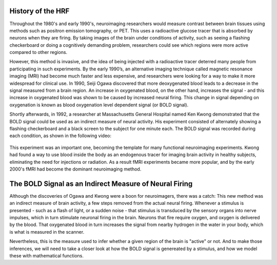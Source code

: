 .. 02_Stats_HRF_History.rst

History of the HRF
*********

Throughout the 1980's and early 1990's, neuroimaging researchers would measure contrast between brain tissues using methods such as positron emission tomography, or PET. This uses a radioactive glucose tracer that is absorbed by neurons when they are firing. By taking images of the brain under conditions of activity, such as seeing a flashing checkerboard or doing a cognitively demanding problem, researchers could see which regions were more active compared to other regions.

However, this method is invasive, and the idea of being injected with a radioactive tracer deterred many people from participating in such experiments. By the early 1990’s, an alternative imaging technique called magnetic resonance imaging (MRI) had become much faster and less expensive, and researchers were looking for a way to make it more widespread for clinical use. In 1990, Seiji Ogawa discovered that more deoxygenated blood leads to a decrease in the signal measured from a brain region. An increase in oxygenated blood, on the other hand, increases the signal - and this increase in oxygenated blood was shown to be caused by increased neural firing. This change in signal depending on oxygenation is known as blood oxygenation level dependent signal (or BOLD signal).

Shortly afterwards, in 1992, a researcher at Massachusetts General Hospital named Ken Kwong demonstrated that the BOLD signal could be used as an indirect measure of neural activity. His experiment consisted of alternately showing a flashing checkerboard and a black screen to the subject for one minute each. The BOLD signal was recorded during each condition, as shown in the following video:

.. figure:: Kwong_fMRI_Video.gif

This experiment was an important one, becoming the template for many functional neuroimaging experiments. Kwong had found a way to use blood inside the body as an endogenous tracer for imaging brain activity in healthy subjects, eliminating the need for injections or radiation. As a result fMRI experiments became more popular, and by the early 2000's fMRI had become the dominant neuroimaging method.


The BOLD Signal as an Indirect Measure of Neural Firing
********

Although the discoveries of Ogawa and Kwong were a boon for neuroimagers, there was a catch: This new method was an indirect measure of brain activity, a few steps removed from the actual neural firing. Whenever a stimulus is presented - such as a flash of light, or a sudden noise - that stimulus is transduced by the sensory organs into nerve impulses, which in turn stimulate neuronal firing in the brain. Neurons that fire require oxygen, and oxygen is delivered by the blood. That oxygenated blood in turn increases the signal from nearby hydrogen in the water in your body, which is what is measured in the scanner.

Nevertheless, this is the measure used to infer whether a given region of the brain is "active" or not. And to make those inferences, we will need to take a closer look at how the BOLD signal is genereated by a stimulus, and how we model these with mathematical functions.
